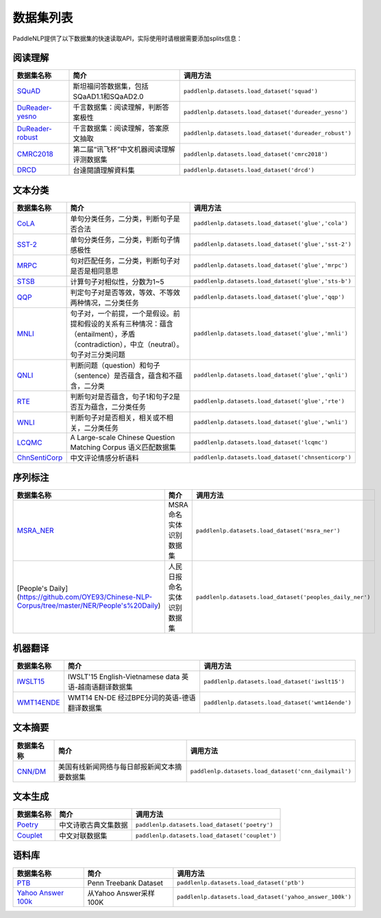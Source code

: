 数据集列表
======================

PaddleNLP提供了以下数据集的快速读取API，实际使用时请根据需要添加splits信息：

阅读理解
--------

+-----------------------------------------------------------------------------------+--------------------------------------------+----------------------------------------------------------+
| 数据集名称                                                                        | 简介                                       | 调用方法                                                 |
+===================================================================================+============================================+==========================================================+
| `SQuAD <https://rajpurkar.github.io/SQuAD-explorer/>`__                           | 斯坦福问答数据集，包括SQaAD1.1和SQaAD2.0   | ``paddlenlp.datasets.load_dataset('squad')``             |
+-----------------------------------------------------------------------------------+--------------------------------------------+----------------------------------------------------------+
| `DuReader-yesno <https://aistudio.baidu.com/aistudio/competition/detail/49>`__    | 千言数据集：阅读理解，判断答案极性         | ``paddlenlp.datasets.load_dataset('dureader_yesno')``    |
+-----------------------------------------------------------------------------------+--------------------------------------------+----------------------------------------------------------+
| `DuReader-robust <https://aistudio.baidu.com/aistudio/competition/detail/49>`__   | 千言数据集：阅读理解，答案原文抽取         | ``paddlenlp.datasets.load_dataset('dureader_robust')``   |
+-----------------------------------------------------------------------------------+--------------------------------------------+----------------------------------------------------------+
| `CMRC2018 <http://hfl-rc.com/cmrc2018/>`__                                        | 第二届“讯飞杯”中文机器阅读理解评测数据集   | ``paddlenlp.datasets.load_dataset('cmrc2018')``          |
+-----------------------------------------------------------------------------------+--------------------------------------------+----------------------------------------------------------+
| `DRCD <https://github.com/DRCKnowledgeTeam/DRCD>`__                               | 台達閱讀理解資料集                         | ``paddlenlp.datasets.load_dataset('drcd')``              |
+-----------------------------------------------------------------------------------+--------------------------------------------+----------------------------------------------------------+

文本分类
--------

+---------------------------------------------------------------------------------------------------------------------------+------------------------------------------------------------------------------------------------------------------------------------------+-------------------------------------------------------+
| 数据集名称                                                                                                                | 简介                                                                                                                                     | 调用方法                                              |
+===========================================================================================================================+==========================================================================================================================================+=======================================================+
| `CoLA <https://nyu-mll.github.io/CoLA/>`__                                                                                | 单句分类任务，二分类，判断句子是否合法                                                                                                   | ``paddlenlp.datasets.load_dataset('glue','cola')``    |
+---------------------------------------------------------------------------------------------------------------------------+------------------------------------------------------------------------------------------------------------------------------------------+-------------------------------------------------------+
| `SST-2 <https://nlp.stanford.edu/sentiment/index.html>`__                                                                 | 单句分类任务，二分类，判断句子情感极性                                                                                                   | ``paddlenlp.datasets.load_dataset('glue','sst-2')``   |
+---------------------------------------------------------------------------------------------------------------------------+------------------------------------------------------------------------------------------------------------------------------------------+-------------------------------------------------------+
| `MRPC <https://microsoft.com/en-us/download/details.aspx?id=52398>`__                                                     | 句对匹配任务，二分类，判断句子对是否是相同意思                                                                                           | ``paddlenlp.datasets.load_dataset('glue','mrpc')``    |
+---------------------------------------------------------------------------------------------------------------------------+------------------------------------------------------------------------------------------------------------------------------------------+-------------------------------------------------------+
| `STSB <http://ixa2.si.ehu.es/stswiki/index.php/STSbenchmark>`__                                                           | 计算句子对相似性，分数为1~5                                                                                                              | ``paddlenlp.datasets.load_dataset('glue','sts-b')``   |
+---------------------------------------------------------------------------------------------------------------------------+------------------------------------------------------------------------------------------------------------------------------------------+-------------------------------------------------------+
| `QQP <https://data.quora.com/First-Quora-Dataset-Release-Question-Pairs>`__                                               | 判定句子对是否等效，等效、不等效两种情况，二分类任务                                                                                     | ``paddlenlp.datasets.load_dataset('glue','qqp')``     |
+---------------------------------------------------------------------------------------------------------------------------+------------------------------------------------------------------------------------------------------------------------------------------+-------------------------------------------------------+
| `MNLI <http://www.nyu.edu/projects/bowman/multinli/>`__                                                                   | 句子对，一个前提，一个是假设。前提和假设的关系有三种情况：蕴含（entailment），矛盾（contradiction），中立（neutral）。句子对三分类问题   | ``paddlenlp.datasets.load_dataset('glue','mnli')``    |
+---------------------------------------------------------------------------------------------------------------------------+------------------------------------------------------------------------------------------------------------------------------------------+-------------------------------------------------------+
| `QNLI <https://rajpurkar.github.io/SQuAD-explorer/>`__                                                                    | 判断问题（question）和句子（sentence）是否蕴含，蕴含和不蕴含，二分类                                                                     | ``paddlenlp.datasets.load_dataset('glue','qnli')``    |
+---------------------------------------------------------------------------------------------------------------------------+------------------------------------------------------------------------------------------------------------------------------------------+-------------------------------------------------------+
| `RTE <https://aclweb.org/aclwiki/Recognizing_Textual_Entailment>`__                                                       | 判断句对是否蕴含，句子1和句子2是否互为蕴含，二分类任务                                                                                   | ``paddlenlp.datasets.load_dataset('glue','rte')``     |
+---------------------------------------------------------------------------------------------------------------------------+------------------------------------------------------------------------------------------------------------------------------------------+-------------------------------------------------------+
| `WNLI <https://cs.nyu.edu/faculty/davise/papers/WinogradSchemas/WS.html>`__                                               | 判断句子对是否相关，相关或不相关，二分类任务                                                                                             | ``paddlenlp.datasets.load_dataset('glue','wnli')``    |
+---------------------------------------------------------------------------------------------------------------------------+------------------------------------------------------------------------------------------------------------------------------------------+-------------------------------------------------------+
| `LCQMC <http://icrc.hitsz.edu.cn/Article/show/171.html>`__                                                                | A Large-scale Chinese Question Matching Corpus 语义匹配数据集                                                                            | ``paddlenlp.datasets.load_dataset('lcqmc')``          |
+---------------------------------------------------------------------------------------------------------------------------+------------------------------------------------------------------------------------------------------------------------------------------+-------------------------------------------------------+
| `ChnSentiCorp <https://github.com/SophonPlus/ChineseNlpCorpus/blob/master/datasets/ChnSentiCorp_htl_all/intro.ipynb>`__   | 中文评论情感分析语料                                                                                                                     | ``paddlenlp.datasets.load_dataset('chnsenticorp')``   |
+---------------------------------------------------------------------------------------------------------------------------+------------------------------------------------------------------------------------------------------------------------------------------+-------------------------------------------------------+

序列标注
--------

+----------------------------------------------------------------------------------------------------+------------------------------+------------------------------------------------------------+
| 数据集名称                                                                                         | 简介                         | 调用方法                                                   |
+====================================================================================================+==============================+============================================================+
| `MSRA\_NER <https://github.com/lemonhu/NER-BERT-pytorch/tree/master/data/msra>`__                  | MSRA 命名实体识别数据集      | ``paddlenlp.datasets.load_dataset('msra_ner')``            |
+----------------------------------------------------------------------------------------------------+------------------------------+------------------------------------------------------------+
| [People's Daily](\ https://github.com/OYE93/Chinese-NLP-Corpus/tree/master/NER/People's%20Daily)   | 人民日报命名实体识别数据集   | ``paddlenlp.datasets.load_dataset('peoples_daily_ner')``   |
+----------------------------------------------------------------------------------------------------+------------------------------+------------------------------------------------------------+

机器翻译
--------

+---------------------------------------------------------------------+----------------------------------------------------------+----------------------------------------------------+
| 数据集名称                                                          | 简介                                                     | 调用方法                                           |
+=====================================================================+==========================================================+====================================================+
| `IWSLT15 <https://workshop2015.iwslt.org/>`__                       | IWSLT'15 English-Vietnamese data 英语-越南语翻译数据集   | ``paddlenlp.datasets.load_dataset('iwslt15')``     |
+---------------------------------------------------------------------+----------------------------------------------------------+----------------------------------------------------+
| `WMT14ENDE <http://www.statmt.org/wmt14/translation-task.html>`__   | WMT14 EN-DE 经过BPE分词的英语-德语翻译数据集             | ``paddlenlp.datasets.load_dataset('wmt14ende')``   |
+---------------------------------------------------------------------+----------------------------------------------------------+----------------------------------------------------+

文本摘要
--------

+-----------------------------------------------------------+------------------------------------------------+--------------------------------------------------------+
| 数据集名称                                                | 简介                                           | 调用方法                                               |
+===========================================================+================================================+========================================================+
| `CNN/DM <https://github.com/harvardnlp/sent-summary>`__   | 美国有线新闻网络与每日邮报新闻文本摘要数据集   | ``paddlenlp.datasets.load_dataset('cnn_dailymail')``   |
+-----------------------------------------------------------+------------------------------------------------+--------------------------------------------------------+

文本生成
--------

+-----------------------------------------------------------------+------------------------+--------------------------------------------------+
| 数据集名称                                                      | 简介                   | 调用方法                                         |
+=================================================================+========================+==================================================+
| `Poetry <https://github.com/chinese-poetry/chinese-poetry>`__   | 中文诗歌古典文集数据   | ``paddlenlp.datasets.load_dataset('poetry')``    |
+-----------------------------------------------------------------+------------------------+--------------------------------------------------+
| `Couplet <https://github.com/v-zich/couplet-clean-dataset>`__   | 中文对联数据集         | ``paddlenlp.datasets.load_dataset('couplet')``   |
+-----------------------------------------------------------------+------------------------+--------------------------------------------------+

语料库
------

+----------------------------------------------------------------+--------------------------+------------------------------------------------------------+
| 数据集名称                                                     | 简介                     | 调用方法                                                   |
+================================================================+==========================+============================================================+
| `PTB <http://www.fit.vutbr.cz/~imikolov/rnnlm/>`__             | Penn Treebank Dataset    | ``paddlenlp.datasets.load_dataset('ptb')``                 |
+----------------------------------------------------------------+--------------------------+------------------------------------------------------------+
| `Yahoo Answer 100k <https://arxiv.org/pdf/1702.08139.pdf>`__   | 从Yahoo Answer采样100K   | ``paddlenlp.datasets.load_dataset('yahoo_answer_100k')``   |
+----------------------------------------------------------------+--------------------------+------------------------------------------------------------+

